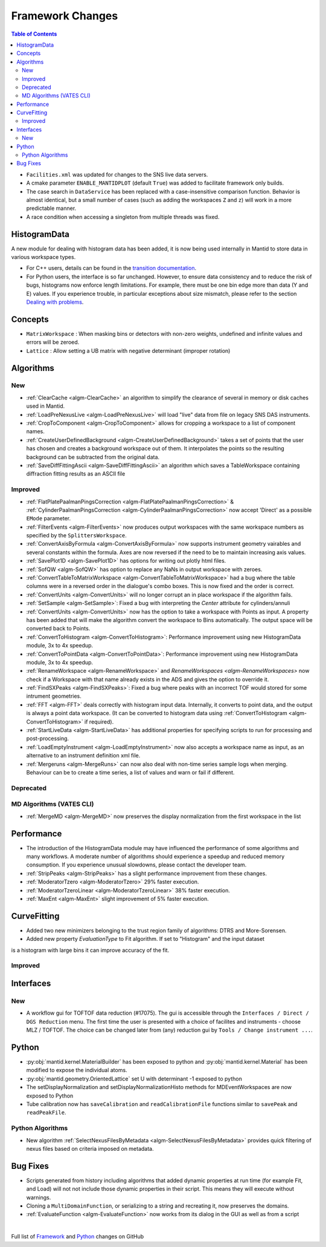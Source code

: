 =================
Framework Changes
=================

.. contents:: Table of Contents
   :local:

- ``Facilities.xml`` was updated for changes to the SNS live data servers.

- A cmake parameter ``ENABLE_MANTIDPLOT`` (default ``True``) was added to facilitate framework only builds.

- The case search in ``DataService`` has been replaced with a case-insensitive comparison function. Behavior
  is almost identical, but a small number of cases (such as adding the workspaces ``Z`` and ``z``) will work
  in a more predictable manner.

- A race condition when accessing a singleton from multiple threads was fixed. 

HistogramData
-------------

A new module for dealing with histogram data has been added, it is now being used internally in Mantid to store data in various workspace types.

- For C++ users, details can be found in the `transition documentation <http://docs.mantidproject.org/nightly/concepts/HistogramData.html>`_.
- For Python users, the interface is so far unchanged.
  However, to ensure data consistency and to reduce the risk of bugs, histograms now enforce length limitations. For example, there must be one bin edge more than data (Y and E) values.
  If you experience trouble, in particular exceptions about size mismatch, please refer to the section `Dealing with problems <http://docs.mantidproject.org/nightly/concepts/HistogramData.html#dealing-with-problems>`_.

Concepts
--------

- ``MatrixWorkspace`` : When masking bins or detectors with non-zero weights,
  undefined and infinite values and errors will be zeroed.
- ``Lattice`` : Allow setting a UB matrix with negative determinant (improper rotation)

Algorithms
----------

New
###

-  :ref:`ClearCache <algm-ClearCache>` an algorithm to simplify the clearance of several in memory or disk caches used in Mantid.

- :ref:`LoadPreNexusLive <algm-LoadPreNexusLive>` will load "live"
  data from file on legacy SNS DAS instruments.

- :ref:`CropToComponent <algm-CropToComponent>` allows for cropping a workspace to a list of component names.
- :ref:`CreateUserDefinedBackground <algm-CreateUserDefinedBackground>` takes a set of points
  that the user has chosen and creates a background workspace out of them. It interpolates the
  points so the resulting background can be subtracted from the original data.

- :ref:`SaveDiffFittingAscii <algm-SaveDiffFittingAscii>` an algorithm which saves a TableWorkspace containing
  diffraction fitting results as an ASCII file


Improved
########

- :ref:`FlatPlatePaalmanPingsCorrection <algm-FlatPlatePaalmanPingsCorrection>` & :ref:`CylinderPaalmanPingsCorrection <algm-CylinderPaalmanPingsCorrection>`
  now accept 'Direct' as a possible ``EMode`` parameter.

- :ref:`FilterEvents <algm-FilterEvents>` now produces output
  workspaces with the same workspace numbers as specified by the
  ``SplittersWorkspace``.
- :ref:`ConvertAxisByFormula <algm-ConvertAxisByFormula>` now supports instrument geometry vairables and several constants within the formula.  Axes are now reversed if the need to be to maintain increasing axis values.

- :ref:`SavePlot1D <algm-SavePlot1D>` has options for writing out
  plotly html files.

- :ref:`SofQW <algm-SofQW>` has option to replace any NaNs in output workspace
  with zeroes.

- :ref:`ConvertTableToMatrixWorkspace <algm-ConvertTableToMatrixWorkspace>`
  had a bug where the table columns were in a reversed order in the dialogue's combo boxes.
  This is now fixed and the order is correct.

- :ref:`ConvertUnits <algm-ConvertUnits>` will no longer corrupt an in place workspace if the algorithm fails.

- :ref:`SetSample <algm-SetSample>`: Fixed a bug with interpreting the `Center` attribute for cylinders/annuli

- :ref:`ConvertUnits <algm-ConvertUnits>` now has the option to take a workspace with Points as input.
  A property has been added that will make the algorithm convert the workspace to Bins automatically. The output space will be converted back to Points.

- :ref:`ConvertToHistogram <algm-ConvertToHistogram>`: Performance improvement using new HistogramData module,
  3x to 4x speedup.

- :ref:`ConvertToPointData <algm-ConvertToPointData>`: Performance improvement using new HistogramData module,
  3x to 4x speedup.

- :ref:`RenameWorkspace <algm-RenameWorkspace>` and `RenameWorkspaces <algm-RenameWorkspaces>`
  now check if a Workspace with that name already exists in the ADS and gives
  the option to override it.

- :ref:`FindSXPeaks <algm-FindSXPeaks>`: Fixed a bug where peaks with an incorrect TOF would stored for some intrument geometries.

- :ref:`FFT <algm-FFT>` deals correctly with histogram input data. Internally, it converts to point data, and the output is always a point data workspace. (It can be converted to histogram data using :ref:`ConvertToHistogram <algm-ConvertToHistogram>` if required).

-  :ref:`StartLiveData <algm-StartLiveData>` has additional properties for specifying scripts to run for processing and post-processing.

- :ref:`LoadEmptyInstrument <algm-LoadEmptyInstrument>` now also accepts a workspace name as input, as an alternative to an instrument definition xml file.

- :ref:`Mergeruns <algm-MergeRuns>` can now also deal with non-time series sample logs when merging. Behaviour can be to create a time series, a list of values and warn or fail if different.

Deprecated
##########

MD Algorithms (VATES CLI)
#########################

- :ref:`MergeMD <algm-MergeMD>` now preserves the display normalization from the first workspace in the list

Performance
-----------

- The introduction of the HistogramData module may have influenced the performance of some algorithms and many workflows.
  A moderate number of algorithms should experience a speedup and reduced memory consumption.
  If you experience unusual slowdowns, please contact the developer team.

- :ref:`StripPeaks <algm-StripPeaks>` has a slight performance improvement from these changes.

- :ref:`ModeratorTzero <algm-ModeratorTzero>` 29% faster execution.

- :ref:`ModeratorTzeroLinear <algm-ModeratorTzeroLinear>` 38% faster execution.

- :ref:`MaxEnt <algm-MaxEnt>` slight improvement of 5% faster execution.

CurveFitting
------------

- Added two new minimizers belonging to the trust region family of algorithms: DTRS and More-Sorensen.
- Added new property `EvaluationType` to Fit algorithm. If set to "Histogram" and the input dataset 
is a histogram with large bins it can improve accuracy of the fit.

Improved
########

Interfaces
----------

New
###

- A workflow gui for TOFTOF data reduction (#17075).
  The gui is accessible through the ``Interfaces / Direct / DGS Reduction`` menu.
  The first time the user is presented with a choice of facilites and instruments -
  choose MLZ / TOFTOF. The choice can be changed later from (any) reduction gui by
  ``Tools / Change instrument ...``.


Python
------

- :py:obj:`mantid.kernel.MaterialBuilder` has been exposed to python
  and :py:obj:`mantid.kernel.Material` has been modified to expose the
  individual atoms.
- :py:obj:`mantid.geometry.OrientedLattice` set U with determinant -1 exposed to python
- The setDisplayNormalization and setDisplayNormalizationHisto methods for MDEventWorkspaces are now exposed to Python
- Tube calibration now has ``saveCalibration`` and ``readCalibrationFile`` functions similar to ``savePeak`` and ``readPeakFile``.

Python Algorithms
#################

- New algorithm :ref:`SelectNexusFilesByMetadata <algm-SelectNexusFilesByMetadata>` provides quick filtering of nexus files based on criteria imposed on metadata.

Bug Fixes
---------
- Scripts generated from history including algorithms that added dynamic properties at run time (for example Fit, and Load) will not not include those dynamic properties in their script.  This means they will execute without warnings.
- Cloning a ``MultiDomainFunction``, or serializing to a string and recreating it, now preserves the domains.
- :ref:`EvaluateFunction <algm-EvaluateFunction>` now works from its dialog in the GUI as well as from a script


|

Full list of
`Framework <http://github.com/mantidproject/mantid/pulls?q=is%3Apr+milestone%3A%22Release+3.8%22+is%3Amerged+label%3A%22Component%3A+Framework%22>`__
and
`Python <http://github.com/mantidproject/mantid/pulls?q=is%3Apr+milestone%3A%22Release+3.8%22+is%3Amerged+label%3A%22Component%3A+Python%22>`__
changes on GitHub
